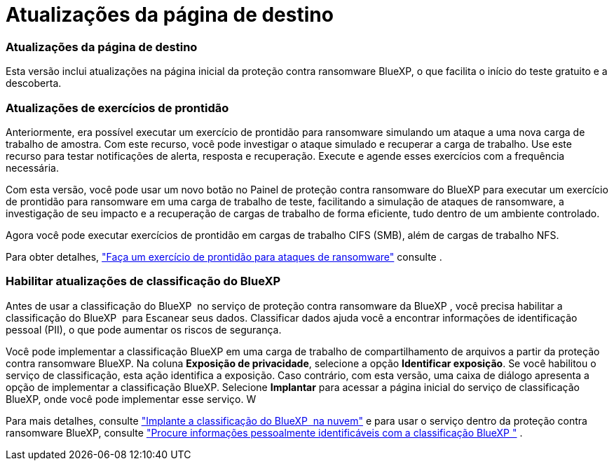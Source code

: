 = Atualizações da página de destino
:allow-uri-read: 




=== Atualizações da página de destino

Esta versão inclui atualizações na página inicial da proteção contra ransomware BlueXP, o que facilita o início do teste gratuito e a descoberta.



=== Atualizações de exercícios de prontidão

Anteriormente, era possível executar um exercício de prontidão para ransomware simulando um ataque a uma nova carga de trabalho de amostra. Com este recurso, você pode investigar o ataque simulado e recuperar a carga de trabalho. Use este recurso para testar notificações de alerta, resposta e recuperação. Execute e agende esses exercícios com a frequência necessária.

Com esta versão, você pode usar um novo botão no Painel de proteção contra ransomware do BlueXP para executar um exercício de prontidão para ransomware em uma carga de trabalho de teste, facilitando a simulação de ataques de ransomware, a investigação de seu impacto e a recuperação de cargas de trabalho de forma eficiente, tudo dentro de um ambiente controlado.

Agora você pode executar exercícios de prontidão em cargas de trabalho CIFS (SMB), além de cargas de trabalho NFS.

Para obter detalhes, https://docs.netapp.com/us-en/bluexp-ransomware-protection/rp-start-simulate.html["Faça um exercício de prontidão para ataques de ransomware"] consulte .



=== Habilitar atualizações de classificação do BlueXP

Antes de usar a classificação do BlueXP  no serviço de proteção contra ransomware da BlueXP , você precisa habilitar a classificação do BlueXP  para Escanear seus dados. Classificar dados ajuda você a encontrar informações de identificação pessoal (PII), o que pode aumentar os riscos de segurança.

Você pode implementar a classificação BlueXP em uma carga de trabalho de compartilhamento de arquivos a partir da proteção contra ransomware BlueXP. Na coluna *Exposição de privacidade*, selecione a opção *Identificar exposição*. Se você habilitou o serviço de classificação, esta ação identifica a exposição. Caso contrário, com esta versão, uma caixa de diálogo apresenta a opção de implementar a classificação BlueXP. Selecione *Implantar* para acessar a página inicial do serviço de classificação BlueXP, onde você pode implementar esse serviço. W

Para mais detalhes, consulte  https://docs.netapp.com/us-en/bluexp-classification/task-deploy-cloud-compliance.html["Implante a classificação do BlueXP  na nuvem"^] e para usar o serviço dentro da proteção contra ransomware BlueXP, consulte  https://docs.netapp.com/us-en/bluexp-ransomware-protection/rp-use-protect-classify.html["Procure informações pessoalmente identificáveis com a classificação BlueXP "] .
